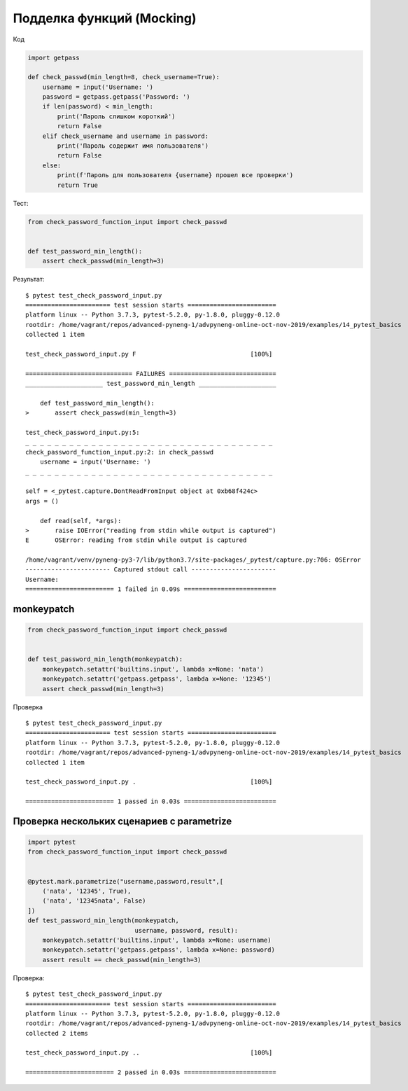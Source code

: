 Подделка функций (Mocking)
==========================

Код

.. code:: python

    import getpass

    def check_passwd(min_length=8, check_username=True):
        username = input('Username: ')
        password = getpass.getpass('Password: ')
        if len(password) < min_length:
            print('Пароль слишком короткий')
            return False
        elif check_username and username in password:
            print('Пароль содержит имя пользователя')
            return False
        else:
            print(f'Пароль для пользователя {username} прошел все проверки')
            return True

Тест:

.. code:: python

    from check_password_function_input import check_passwd


    def test_password_min_length():
        assert check_passwd(min_length=3)

Результат:

::

    $ pytest test_check_password_input.py
    ======================= test session starts ========================
    platform linux -- Python 3.7.3, pytest-5.2.0, py-1.8.0, pluggy-0.12.0
    rootdir: /home/vagrant/repos/advanced-pyneng-1/advpyneng-online-oct-nov-2019/examples/14_pytest_basics
    collected 1 item

    test_check_password_input.py F                               [100%]

    ============================= FAILURES =============================
    _____________________ test_password_min_length _____________________

        def test_password_min_length():
    >       assert check_passwd(min_length=3)

    test_check_password_input.py:5:
    _ _ _ _ _ _ _ _ _ _ _ _ _ _ _ _ _ _ _ _ _ _ _ _ _ _ _ _ _ _ _ _ _ _
    check_password_function_input.py:2: in check_passwd
        username = input('Username: ')
    _ _ _ _ _ _ _ _ _ _ _ _ _ _ _ _ _ _ _ _ _ _ _ _ _ _ _ _ _ _ _ _ _ _

    self = <_pytest.capture.DontReadFromInput object at 0xb68f424c>
    args = ()

        def read(self, *args):
    >       raise IOError("reading from stdin while output is captured")
    E       OSError: reading from stdin while output is captured

    /home/vagrant/venv/pyneng-py3-7/lib/python3.7/site-packages/_pytest/capture.py:706: OSError
    ----------------------- Captured stdout call -----------------------
    Username:
    ======================== 1 failed in 0.09s =========================

monkeypatch
-----------


.. code:: python

    from check_password_function_input import check_passwd


    def test_password_min_length(monkeypatch):
        monkeypatch.setattr('builtins.input', lambda x=None: 'nata')
        monkeypatch.setattr('getpass.getpass', lambda x=None: '12345')
        assert check_passwd(min_length=3)


Проверка

::

    $ pytest test_check_password_input.py
    ======================= test session starts ========================
    platform linux -- Python 3.7.3, pytest-5.2.0, py-1.8.0, pluggy-0.12.0
    rootdir: /home/vagrant/repos/advanced-pyneng-1/advpyneng-online-oct-nov-2019/examples/14_pytest_basics
    collected 1 item

    test_check_password_input.py .                               [100%]

    ======================== 1 passed in 0.03s =========================

Проверка нескольких сценариев с parametrize
-------------------------------------------


.. code:: python

    import pytest
    from check_password_function_input import check_passwd


    @pytest.mark.parametrize("username,password,result",[
        ('nata', '12345', True),
        ('nata', '12345nata', False)
    ])
    def test_password_min_length(monkeypatch,
                                 username, password, result):
        monkeypatch.setattr('builtins.input', lambda x=None: username)
        monkeypatch.setattr('getpass.getpass', lambda x=None: password)
        assert result == check_passwd(min_length=3)

Проверка:

::

    $ pytest test_check_password_input.py
    ======================= test session starts ========================
    platform linux -- Python 3.7.3, pytest-5.2.0, py-1.8.0, pluggy-0.12.0
    rootdir: /home/vagrant/repos/advanced-pyneng-1/advpyneng-online-oct-nov-2019/examples/14_pytest_basics
    collected 2 items

    test_check_password_input.py ..                              [100%]

    ======================== 2 passed in 0.03s =========================
